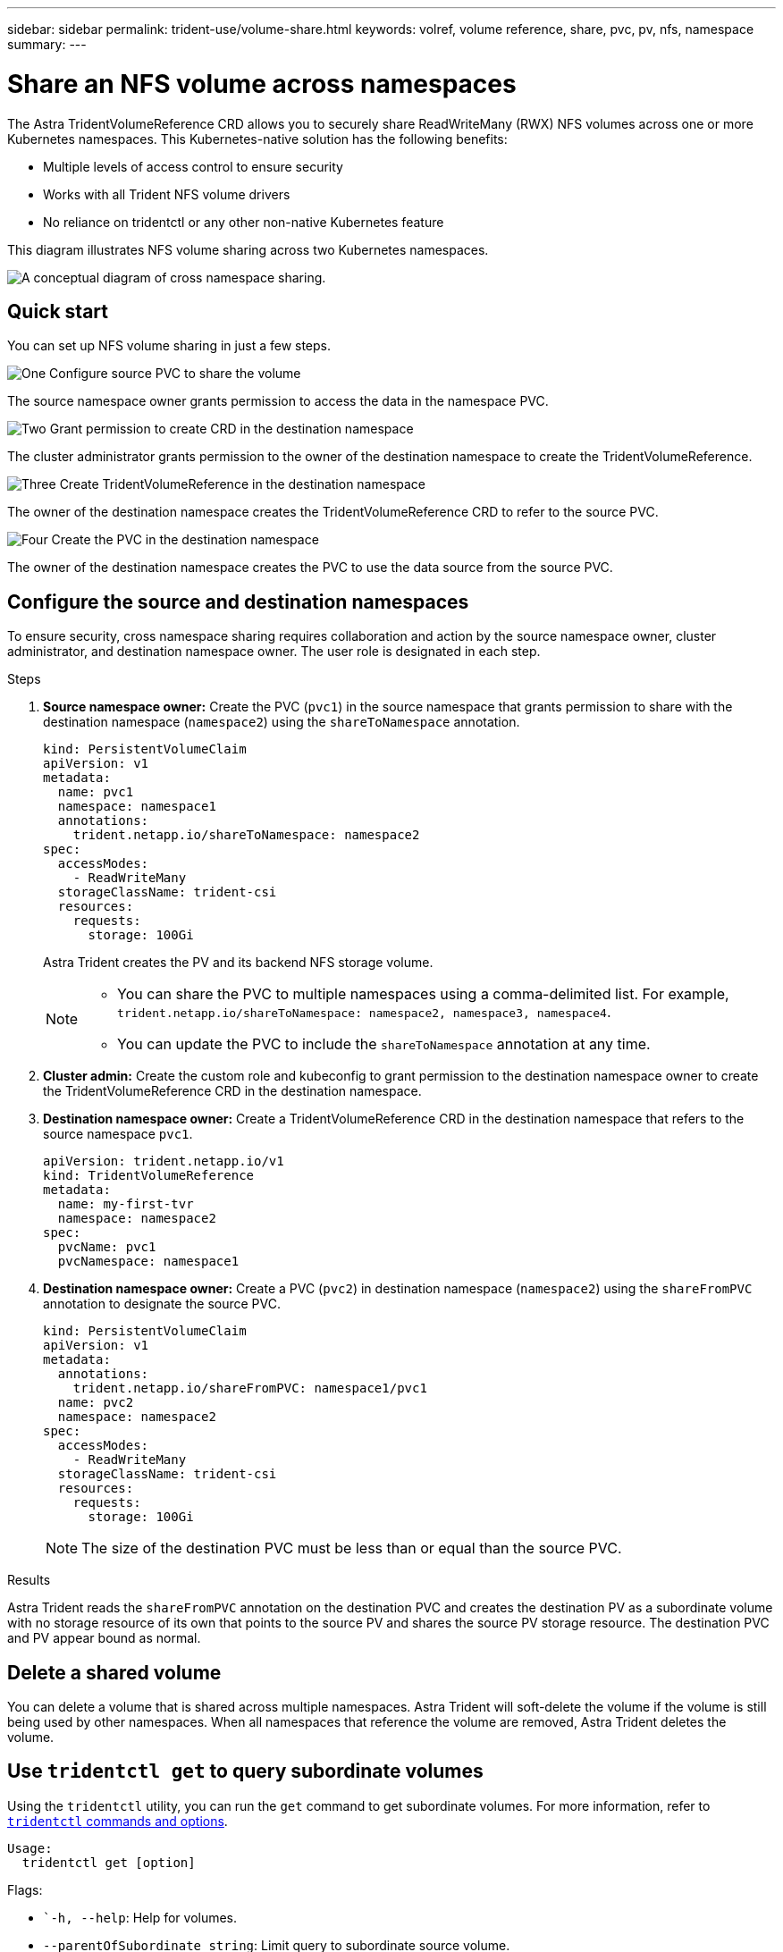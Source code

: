 ---
sidebar: sidebar
permalink: trident-use/volume-share.html
keywords: volref, volume reference, share, pvc, pv, nfs, namespace
summary: 
---

= Share an NFS volume across namespaces
:hardbreaks:
:icons: font
:imagesdir: ../media/

The Astra TridentVolumeReference CRD allows you to securely share ReadWriteMany (RWX) NFS volumes across one or more Kubernetes namespaces. This Kubernetes-native solution has the following benefits:

* Multiple levels of access control to ensure security 
* Works with all Trident NFS volume drivers
* No reliance on tridentctl or any other non-native Kubernetes feature

This diagram illustrates NFS volume sharing across two Kubernetes namespaces. 

image::cross-namespace-sharing.png[A conceptual diagram of cross namespace sharing.]

== Quick start

You can set up NFS volume sharing in just a few steps. 

.image:https://raw.githubusercontent.com/NetAppDocs/common/main/media/number-1.png[One] Configure source PVC to share the volume

[role="quick-margin-para"]
The source namespace owner grants permission to access the data in the namespace PVC. 

.image:https://raw.githubusercontent.com/NetAppDocs/common/main/media/number-2.png[Two] Grant permission to create CRD in the destination namespace

[role="quick-margin-para"]
The cluster administrator grants permission to the owner of the destination namespace to create the TridentVolumeReference.

.image:https://raw.githubusercontent.com/NetAppDocs/common/main/media/number-3.png[Three] Create TridentVolumeReference in the destination namespace

[role="quick-margin-para"]
The owner of the destination namespace creates the TridentVolumeReference CRD to refer to the source PVC.

.image:https://raw.githubusercontent.com/NetAppDocs/common/main/media/number-4.png[Four] Create the PVC in the destination namespace

[role="quick-margin-para"]
The owner of the destination namespace creates the PVC to use the data source from the source PVC.

== Configure the source and destination namespaces 
To ensure security, cross namespace sharing requires collaboration and action by the source namespace owner, cluster administrator, and destination namespace owner. The user role is designated in each step.

.Steps

. *Source namespace owner:* Create the PVC (`pvc1`) in the source namespace that grants permission to share with the destination namespace (`namespace2`) using the `shareToNamespace` annotation. 
+
----
kind: PersistentVolumeClaim
apiVersion: v1
metadata:
  name: pvc1
  namespace: namespace1
  annotations:
    trident.netapp.io/shareToNamespace: namespace2
spec:
  accessModes:
    - ReadWriteMany
  storageClassName: trident-csi
  resources:
    requests:
      storage: 100Gi
----
+
Astra Trident creates the PV and its backend NFS storage volume.
+
[NOTE]
====
* You can share the PVC to multiple namespaces using a comma-delimited list. For example, `trident.netapp.io/shareToNamespace: namespace2, namespace3, namespace4`.
* You can update the PVC to include the `shareToNamespace` annotation at any time. 
====

. *Cluster admin:* Create the custom role and kubeconfig to grant permission to the destination namespace owner to create the TridentVolumeReference CRD in the destination namespace. 

. *Destination namespace owner:* Create a TridentVolumeReference CRD in the destination namespace that refers to the source namespace `pvc1`.
+
----
apiVersion: trident.netapp.io/v1
kind: TridentVolumeReference
metadata:
  name: my-first-tvr
  namespace: namespace2
spec:
  pvcName: pvc1
  pvcNamespace: namespace1
----

. *Destination namespace owner:* Create a PVC (`pvc2`) in destination namespace (`namespace2`) using the `shareFromPVC` annotation to designate the source PVC.
+
----
kind: PersistentVolumeClaim
apiVersion: v1
metadata:
  annotations:
    trident.netapp.io/shareFromPVC: namespace1/pvc1
  name: pvc2
  namespace: namespace2
spec:
  accessModes:
    - ReadWriteMany
  storageClassName: trident-csi
  resources:
    requests:
      storage: 100Gi
----
+
NOTE: The size of the destination PVC must be less than or equal than the source PVC.

.Results
Astra Trident reads the `shareFromPVC` annotation on the destination PVC and creates the destination PV as a subordinate volume with no storage resource of its own that points to the source PV and shares the source PV storage resource. The destination PVC and PV appear bound as normal. 

== Delete a shared volume
You can delete a volume that is shared across multiple namespaces. Astra Trident will soft-delete the volume if the volume is still being used by other namespaces. When all namespaces that reference the volume are removed, Astra Trident deletes the volume. 

== Use `tridentctl get` to query subordinate volumes
Using the `tridentctl` utility, you can run the `get` command to get subordinate volumes. For more information, refer to link:../trident-reference/tridentctl.html[`tridentctl` commands and options].

----
Usage:
  tridentctl get [option]
----

Flags:

* ``-h, --help`: Help for volumes.
* `--parentOfSubordinate string`: Limit query to subordinate source volume. 
* `--subordinateOf string`: Limit query to subordinates of volume. 
